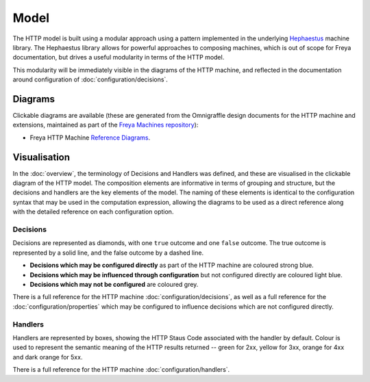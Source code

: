 Model
=====

The HTTP model is built using a modular approach using a pattern implemented in the underlying `Hephaestus <https://xyncro.tech/hephasestus>`_ machine library. The Hephaestus library allows for powerful approaches to composing machines, which is out of scope for Freya documentation, but drives a useful modularity in terms of the HTTP model.

This modularity will be immediately visible in the diagrams of the HTTP machine, and reflected in the documentation around configuration of :doc:`configuration/decisions`.

Diagrams
--------

Clickable diagrams are available (these are generated from the Omnigraffle design documents for the HTTP machine and extensions, maintained as part of the `Freya Machines repository <https://github.com/xyncro/freya-machines>`_):

* Freya HTTP Machine `Reference Diagrams <../../../_static/components.core.html>`_.

Visualisation
-------------

In the :doc:`overview`, the terminology of Decisions and Handlers was defined, and these are visualised in the clickable diagram of the HTTP model. The composition elements are informative in terms of grouping and structure, but the decisions and handlers are the key elements of the model. The naming of these elements is identical to the configuration syntax that may be used in the computation expression, allowing the diagrams to be used as a direct reference along with the detailed reference on each configuration option.

Decisions
^^^^^^^^^

Decisions are represented as diamonds, with one ``true`` outcome and one ``false`` outcome. The true outcome is represented by a solid line, and the false outcome by a dashed line.

* **Decisions which may be configured directly** as part of the HTTP machine are coloured strong blue.
* **Decisions which may be influenced through configuration** but not configured directly are coloured light blue.
* **Decisions which may not be configured** are coloured grey.

There is a full reference for the HTTP machine :doc:`configuration/decisions`, as well as a full reference for the :doc:`configuration/properties` which may be configured to influence decisions which are not configured directly.

Handlers
^^^^^^^^
  
Handlers are represented by boxes, showing the HTTP Staus Code associated with the handler by default. Colour is used to represent the semantic meaning of the HTTP results returned -- green for 2xx, yellow for 3xx, orange for 4xx and dark orange for 5xx.

There is a full reference for the HTTP machine :doc:`configuration/handlers`.
